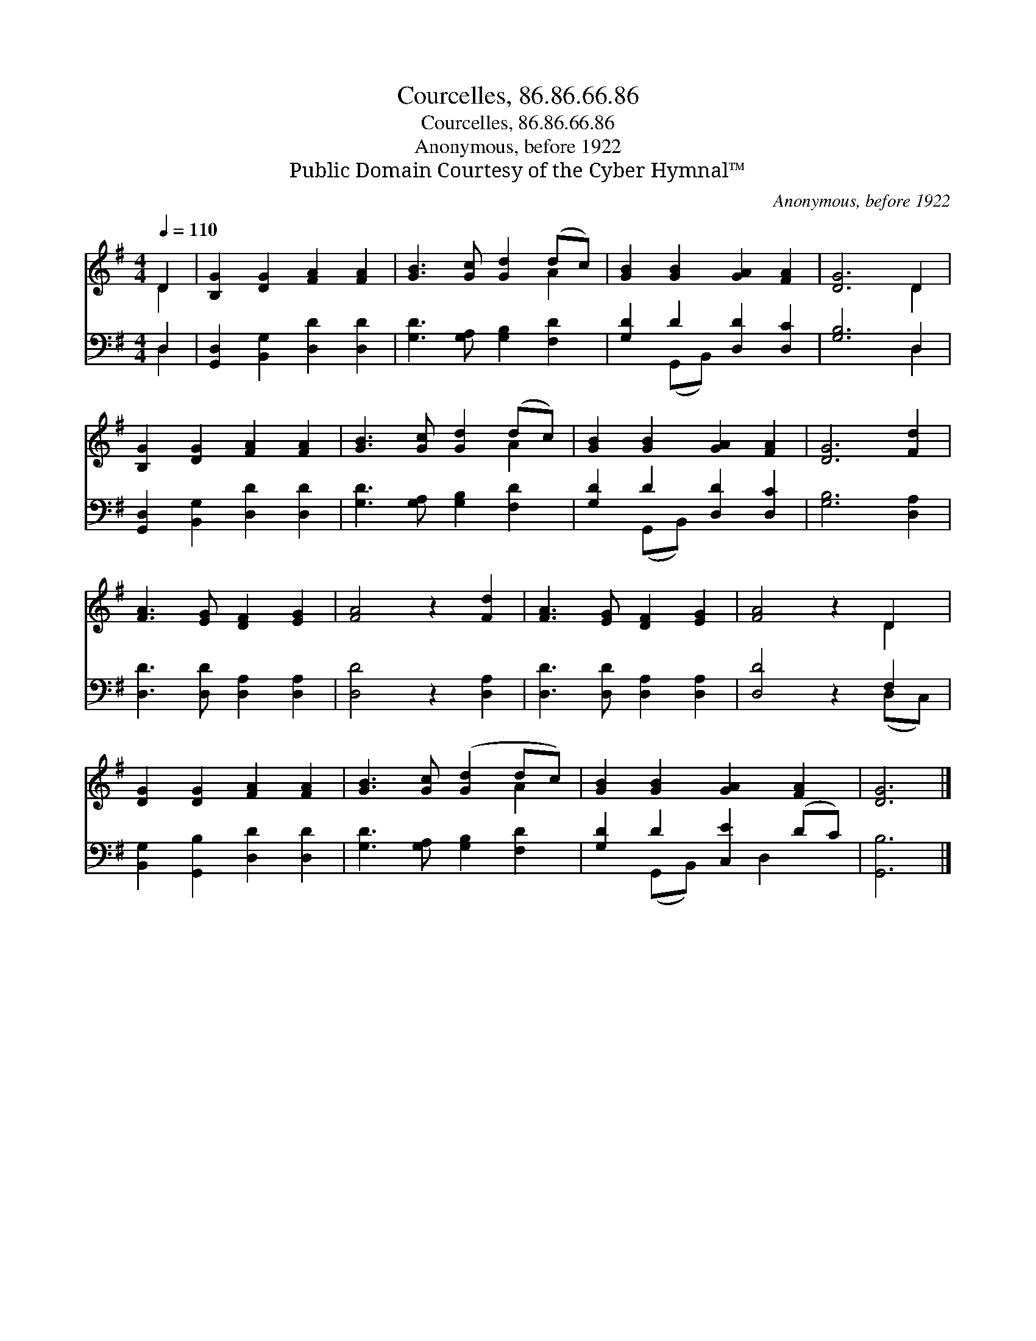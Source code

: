 X:1
T:Courcelles, 86.86.66.86
T:Courcelles, 86.86.66.86
T:Anonymous, before 1922
T:Public Domain Courtesy of the Cyber Hymnal™
C:Anonymous, before 1922
Z:Public Domain
Z:Courtesy of the Cyber Hymnal™
%%score ( 1 2 ) ( 3 4 )
L:1/8
Q:1/4=110
M:4/4
K:G
V:1 treble 
V:2 treble 
V:3 bass 
V:4 bass 
V:1
 D2 | [B,G]2 [DG]2 [FA]2 [FA]2 | [GB]3 [Gc] [Gd]2 (dc) | [GB]2 [GB]2 [GA]2 [FA]2 | [DG]6 D2 | %5
 [B,G]2 [DG]2 [FA]2 [FA]2 | [GB]3 [Gc] [Gd]2 (dc) | [GB]2 [GB]2 [GA]2 [FA]2 | [DG]6 [Fd]2 | %9
 [FA]3 [EG] [DF]2 [EG]2 | [FA]4 z2 [Fd]2 | [FA]3 [EG] [DF]2 [EG]2 | [FA]4 z2 D2 | %13
 [DG]2 [DG]2 [FA]2 [FA]2 | [GB]3 [Gc] ([Gd]2 dc) | [GB]2 [GB]2 [GA]2 [FA]2 | [DG]6 |] %17
V:2
 D2 | x8 | x6 A2 | x8 | x6 D2 | x8 | x6 A2 | x8 | x8 | x8 | x8 | x8 | x6 D2 | x8 | x6 A2 | x8 | %16
 x6 |] %17
V:3
 D,2 | [G,,D,]2 [B,,G,]2 [D,D]2 [D,D]2 | [G,D]3 [G,A,] [G,B,]2 [F,D]2 | [G,D]2 D2 [D,D]2 [D,C]2 | %4
 [G,B,]6 D,2 | [G,,D,]2 [B,,G,]2 [D,D]2 [D,D]2 | [G,D]3 [G,A,] [G,B,]2 [F,D]2 | %7
 [G,D]2 D2 [D,D]2 [D,C]2 | [G,B,]6 [D,A,]2 | [D,D]3 [D,D] [D,A,]2 [D,A,]2 | [D,D]4 z2 [D,A,]2 | %11
 [D,D]3 [D,D] [D,A,]2 [D,A,]2 | [D,D]4 z2 F,2 | [B,,G,]2 [G,,B,]2 [D,D]2 [D,D]2 | %14
 [G,D]3 [G,A,] [G,B,]2 [F,D]2 | [G,D]2 D2 [C,E]2 (DC) | [G,,B,]6 |] %17
V:4
 D,2 | x8 | x8 | x2 (G,,B,,) x4 | x6 D,2 | x8 | x8 | x2 (G,,B,,) x4 | x8 | x8 | x8 | x8 | %12
 x6 (D,C,) | x8 | x8 | x2 (G,,B,,) x D,2 x | x6 |] %17

